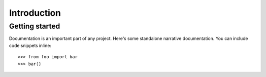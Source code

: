 Introduction
============

Getting started
---------------

Documentation is an important part of any project. Here's some standalone
narrative documentation. You can include code snippets inline::

    >>> from foo import bar
    >>> bar()

